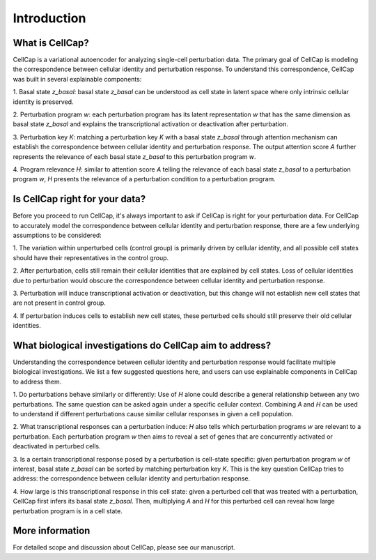 .. _introduction:

Introduction
============

What is CellCap?
----------------

CellCap is a variational autoencoder for analyzing single-cell perturbation data. The primary goal of CellCap is
modeling the correspondence between cellular identity and perturbation response. To understand this correspondence,
CellCap was built in several explainable components:

.. image:: /_static/design/Figure1.jpg
   :alt: CellCap architecture

1. Basal state `z_basal`: basal state `z_basal` can be understood as cell state in latent space where only intrinsic
cellular identity is preserved.

2. Perturbation program `w`: each perturbation program has its latent representation `w` that has the same dimension as
basal state `z_basal` and explains the transcriptional activation or deactivation after perturbation.

3. Perturbation key `K`: matching a perturbation key `K` with a basal state `z_basal` through attention mechanism can
establish the correspondence between cellular identity and perturbation response. The output attention score `A`
further represents the relevance of each basal state `z_basal` to this perturbation program `w`.

4. Program relevance `H`: similar to attention score `A` telling the relevance of each basal state `z_basal` to a
perturbation program `w`, `H` presents the relevance of a perturbation condition to a perturbation program.

Is CellCap right for your data?
-------------------------------

Before you proceed to run CellCap, it's always important to ask if CellCap is right for your perturbation data. For
CellCap to accurately model the correspondence between cellular identity and perturbation response, there are a few
underlying assumptions to be considered:

1. The variation within unperturbed cells (control group) is primarily driven by cellular identity, and all possible
cell states should have their representatives in the control group.

2. After perturbation, cells still remain their cellular identities that are explained by cell states. Loss of
cellular identities due to perturbation would obscure the correspondence between cellular identity and perturbation
response.

3. Perturbation will induce transcriptional activation or deactivation, but this change will not establish new cell
states that are not present in control group.

4. If perturbation induces cells to establish new cell states, these perturbed cells should still preserve their old
cellular identities.

What biological investigations do CellCap aim to address?
---------------------------------------------------------

Understanding the correspondence between cellular identity and perturbation response would facilitate multiple
biological investigations. We list a few suggested questions here, and users can use explainable components in CellCap
to address them.

.. image:: /_static/design/Figure2.jpg
   :alt: CellCap application

1. Do perturbations behave similarly or differently: Use of `H` alone could describe a general relationship between any
two perturbations. The same question can be asked again under a specific cellular context. Combining `A` and `H` can be
used to understand if different perturbations cause similar cellular responses in given a cell population.

2. What transcriptional responses can a perturbation induce: `H` also tells which perturbation programs `w` are relevant
to a perturbation. Each perturbation program `w` then aims to reveal a set of genes that are concurrently activated or
deactivated in perturbed cells.

3. Is a certain transcriptional response posed by a perturbation is cell-state specific: given perturbation program `w`
of interest, basal state `z_basal` can be sorted by matching perturbation key `K`. This is the key question CellCap
tries to address: the correspondence between cellular identity and perturbation response.

4. How large is this transcriptional response in this cell state: given a perturbed cell that was treated with a
perturbation, CellCap first infers its basal state `z_basal`. Then, multiplying `A` and `H` for this perturbed cell
can reveal how large perturbation program is in a cell state.

More information
----------------

For detailed scope and discussion about CellCap, please see our manuscript.
